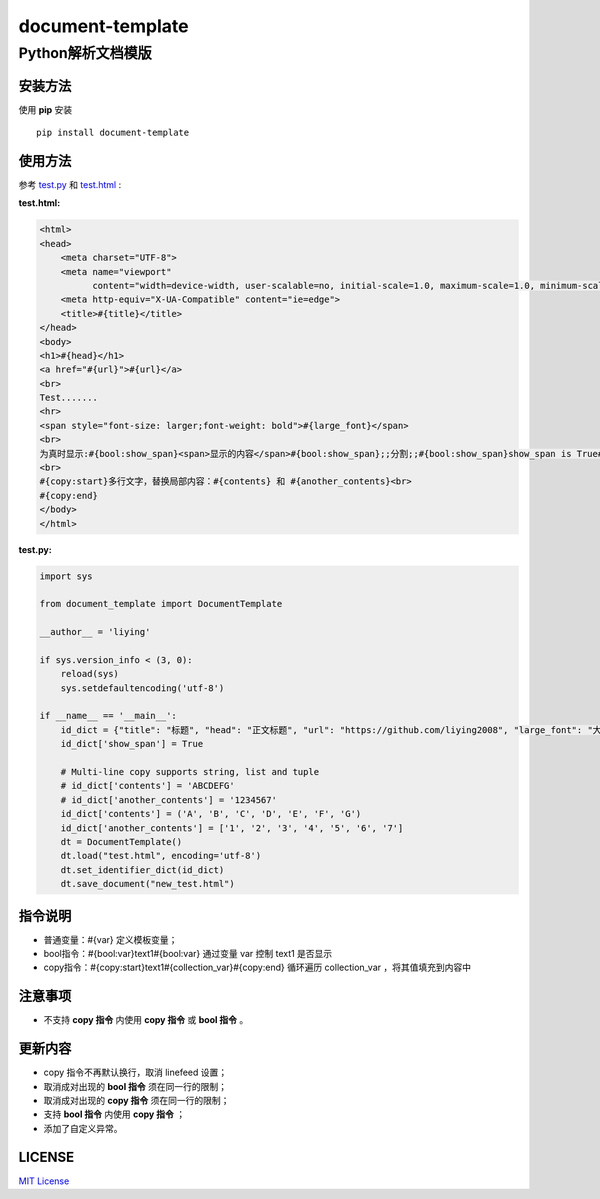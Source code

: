 =====================
document-template
=====================

Python解析文档模版
=====================
     
.. image:: https://img.shields.io/pypi/v/document-template.svg
    :target: https://pypi.org/project/document-template/
.. image:: https://img.shields.io/pypi/pyversions/document-template.svg
    :target: https://pypi.org/project/document-template/
.. image:: https://img.shields.io/pypi/l/document-template.svg
    :target: https://github.com/liying2008/document-template
.. image:: https://img.shields.io/pypi/wheel/document-template.svg
    :target: https://pypi.org/project/document-template/#files


安装方法
---------
使用 **pip** 安装
::

    pip install document-template

使用方法
---------
参考 test.py_  和 test.html_ :

.. _test.py: https://github.com/liying2008/document-template/blob/master/test.py
.. _test.html: https://github.com/liying2008/document-template/blob/master/test.html

:test.html:

.. code-block:: html

    <html>
    <head>
        <meta charset="UTF-8">
        <meta name="viewport"
              content="width=device-width, user-scalable=no, initial-scale=1.0, maximum-scale=1.0, minimum-scale=1.0">
        <meta http-equiv="X-UA-Compatible" content="ie=edge">
        <title>#{title}</title>
    </head>
    <body>
    <h1>#{head}</h1>
    <a href="#{url}">#{url}</a>
    <br>
    Test.......
    <hr>
    <span style="font-size: larger;font-weight: bold">#{large_font}</span>
    <br>
    为真时显示:#{bool:show_span}<span>显示的内容</span>#{bool:show_span};;分割;;#{bool:show_span}show_span is True#{bool:show_span}
    <br>
    #{copy:start}多行文字，替换局部内容：#{contents} 和 #{another_contents}<br>
    #{copy:end}
    </body>
    </html>

:test.py:

.. code-block:: python

    import sys

    from document_template import DocumentTemplate

    __author__ = 'liying'

    if sys.version_info < (3, 0):
        reload(sys)
        sys.setdefaultencoding('utf-8')

    if __name__ == '__main__':
        id_dict = {"title": "标题", "head": "正文标题", "url": "https://github.com/liying2008", "large_font": "大号字体"}
        id_dict['show_span'] = True

        # Multi-line copy supports string, list and tuple
        # id_dict['contents'] = 'ABCDEFG'
        # id_dict['another_contents'] = '1234567'
        id_dict['contents'] = ('A', 'B', 'C', 'D', 'E', 'F', 'G')
        id_dict['another_contents'] = ['1', '2', '3', '4', '5', '6', '7']
        dt = DocumentTemplate()
        dt.load("test.html", encoding='utf-8')
        dt.set_identifier_dict(id_dict)
        dt.save_document("new_test.html")


指令说明
---------
- 普通变量：#{var} 定义模板变量；
- bool指令：#{bool:var}text1#{bool:var} 通过变量 var 控制 text1 是否显示
- copy指令：#{copy:start}text1#{collection_var}#{copy:end} 循环遍历 collection_var ，将其值填充到内容中


注意事项
---------
- 不支持 **copy 指令** 内使用 **copy 指令** 或 **bool 指令** 。


更新内容
---------
- copy 指令不再默认换行，取消 linefeed 设置；
- 取消成对出现的 **bool 指令** 须在同一行的限制；
- 取消成对出现的 **copy 指令** 须在同一行的限制；
- 支持 **bool 指令** 内使用 **copy 指令** ；
- 添加了自定义异常。


LICENSE
---------
`MIT License <https://github.com/liying2008/document-template/blob/master/LICENSE>`_

